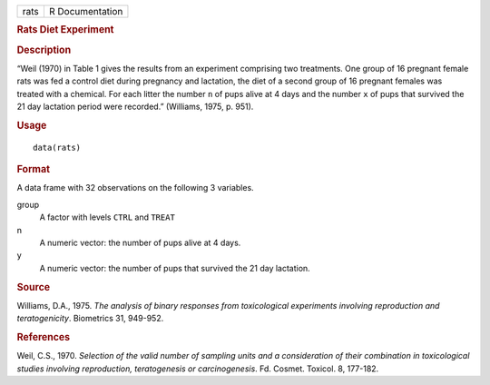 .. container::

   .. container::

      ==== ===============
      rats R Documentation
      ==== ===============

      .. rubric:: Rats Diet Experiment
         :name: rats-diet-experiment

      .. rubric:: Description
         :name: description

      “Weil (1970) in Table 1 gives the results from an experiment
      comprising two treatments. One group of 16 pregnant female rats
      was fed a control diet during pregnancy and lactation, the diet of
      a second group of 16 pregnant females was treated with a chemical.
      For each litter the number ``n`` of pups alive at 4 days and the
      number ``x`` of pups that survived the 21 day lactation period
      were recorded.” (Williams, 1975, p. 951).

      .. rubric:: Usage
         :name: usage

      ::

         data(rats)

      .. rubric:: Format
         :name: format

      A data frame with 32 observations on the following 3 variables.

      group
         A factor with levels ``CTRL`` and ``TREAT``

      n
         A numeric vector: the number of pups alive at 4 days.

      y
         A numeric vector: the number of pups that survived the 21 day
         lactation.

      .. rubric:: Source
         :name: source

      Williams, D.A., 1975. *The analysis of binary responses from
      toxicological experiments involving reproduction and
      teratogenicity*. Biometrics 31, 949-952.

      .. rubric:: References
         :name: references

      Weil, C.S., 1970. *Selection of the valid number of sampling units
      and a consideration of their combination in toxicological studies
      involving reproduction, teratogenesis or carcinogenesis*. Fd.
      Cosmet. Toxicol. 8, 177-182.
